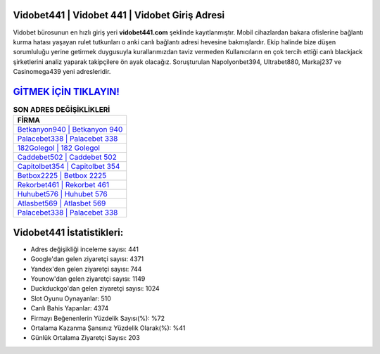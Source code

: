 ﻿Vidobet441 | Vidobet 441 | Vidobet Giriş Adresi
===================================

.. image:: images/vidobet-giris.jpg
   :width: 600
   
Vidobet bürosunun en hızlı giriş yeri **vidobet441.com** şeklinde kayıtlanmıştır. Mobil cihazlardan bakara ofislerine bağlantı kurma hatası yaşayan rulet tutkunları o anki canlı bağlantı adresi hevesine bakmışlardır. Ekip halinde bize düşen sorumluluğu yerine getirmek duygusuyla kurallarımızdan taviz vermeden Kullanıcıların en çok tercih ettiği canlı blackjack şirketlerini analiz yaparak takipçilere ön ayak olacağız. Soruşturulan Napolyonbet394, Ultrabet880, Markaj237 ve Casinomega439 yeni adresleridir.

`GİTMEK İÇİN TIKLAYIN! <https://uclck.me/gonow>`_
==============

.. list-table:: **SON ADRES DEĞİŞİKLİKLERİ**
   :widths: 100
   :header-rows: 1

   * - FİRMA
   * - `Betkanyon940 | Betkanyon 940 <betkanyon940-betkanyon-940-betkanyon-giris-adresi.html>`_
   * - `Palacebet338 | Palacebet 338 <palacebet338-palacebet-338-palacebet-giris-adresi.html>`_
   * - `182Golegol | 182 Golegol <182golegol-182-golegol-golegol-giris-adresi.html>`_	 
   * - `Caddebet502 | Caddebet 502 <caddebet502-caddebet-502-caddebet-giris-adresi.html>`_	 
   * - `Capitolbet354 | Capitolbet 354 <capitolbet354-capitolbet-354-capitolbet-giris-adresi.html>`_ 
   * - `Betbox2225 | Betbox 2225 <betbox2225-betbox-2225-betbox-giris-adresi.html>`_
   * - `Rekorbet461 | Rekorbet 461 <rekorbet461-rekorbet-461-rekorbet-giris-adresi.html>`_	 
   * - `Huhubet576 | Huhubet 576 <huhubet576-huhubet-576-huhubet-giris-adresi.html>`_
   * - `Atlasbet569 | Atlasbet 569 <atlasbet569-atlasbet-569-atlasbet-giris-adresi.html>`_
   * - `Palacebet338 | Palacebet 338 <palacebet338-palacebet-338-palacebet-giris-adresi.html>`_
	 
Vidobet441 İstatistikleri:
===================================	 
* Adres değişikliği inceleme sayısı: 441
* Google'dan gelen ziyaretçi sayısı: 4371
* Yandex'den gelen ziyaretçi sayısı: 744
* Younow'dan gelen ziyaretçi sayısı: 1149
* Duckduckgo'dan gelen ziyaretçi sayısı: 1024
* Slot Oyunu Oynayanlar: 510
* Canlı Bahis Yapanlar: 4374
* Firmayı Beğenenlerin Yüzdelik Sayısı(%): %72
* Ortalama Kazanma Şansınız Yüzdelik Olarak(%): %41
* Günlük Ortalama Ziyaretçi Sayısı: 203
